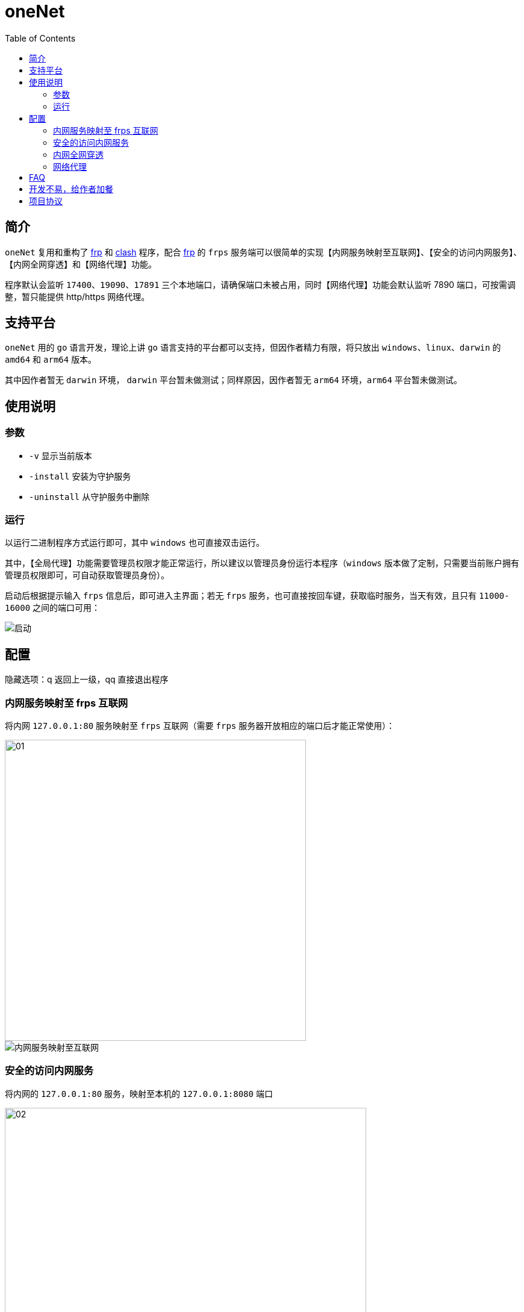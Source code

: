 # oneNet
:toc:

## 简介

`oneNet` 复用和重构了 https://github.com/fatedier/frp[frp] 和 https://github.com/Dreamacro/clash[clash] 程序，配合 https://github.com/fatedier/frp[frp] 的 `frps` 服务端可以很简单的实现【内网服务映射至互联网】、【安全的访问内网服务】、【内网全网穿透】和【网络代理】功能。

程序默认会监听 `17400`、`19090`、`17891` 三个本地端口，请确保端口未被占用，同时【网络代理】功能会默认监听 7890 端口，可按需调整，暂只能提供 http/https 网络代理。

## 支持平台

`oneNet` 用的 `go` 语言开发，理论上讲 `go` 语言支持的平台都可以支持，但因作者精力有限，将只放出 `windows`、`linux`、`darwin` 的 `amd64` 和 `arm64` 版本。

其中因作者暂无 `darwin` 环境， `darwin` 平台暂未做测试；同样原因，因作者暂无 `arm64` 环境，`arm64` 平台暂未做测试。

## 使用说明

### 参数

* `-v` 显示当前版本
* `-install` 安装为守护服务
* `-uninstall` 从守护服务中删除

### 运行

以运行二进制程序方式运行即可，其中 `windows` 也可直接双击运行。

其中，【全局代理】功能需要管理员权限才能正常运行，所以建议以管理员身份运行本程序（`windows` 版本做了定制，只需要当前账户拥有管理员权限即可，可自动获取管理员身份）。

启动后根据提示输入 `frps` 信息后，即可进入主界面；若无 `frps` 服务，也可直接按回车键，获取临时服务，当天有效，且只有 `11000-16000` 之间的端口可用：

image::doc/image/启动.gif[]


## 配置
[red]#隐藏选项：q 返回上一级，qq 直接退出程序#

### 内网服务映射至 frps 互联网

将内网 `127.0.0.1:80` 服务映射至 `frps` 互联网（需要 `frps` 服务器开放相应的端口后才能正常使用）：

image::doc/image/01.png[width="500px"] 

image::doc/image/内网服务映射至互联网.gif[]

### 安全的访问内网服务

将内网的 `127.0.0.1:80` 服务，映射至本机的 `127.0.0.1:8080` 端口

image::doc/image/02.png[width="600px"] 

#### 首先在内网新增安全节点 

新增安全节点 `local`：

image::doc/image/新增安全节点.gif[]

#### 然后在本机新增访问节点

新增安全节点的访问节点 `local_visitor`：

image::doc/image/新增安全节点的访问节点.gif[]

### 内网全网穿透

将内网的 `172.16.6.0/24` 整个网段映射至本机网络

image::doc/image/03.png[width="500px"] 

#### 首先在内网开启 oneNet 服务

image::doc/image/开启 oneNet 服务.gif[]

#### 然后在本机新增 oneNet 服务的访问节点，并配置路由

配置完成后，即可像是在内网服务器上一样，访问 `172.16.6.0/24` 网络

image::doc/image/oneNet 访问节点.gif[]

### 网络代理

同时支持 `http/https` 代理，默认端口 `7890`，可按需修改

image::doc/image/开启网络代理.gif[]

## FAQ
对于 `windows` 旧版用户无法复制的问题，可以如下方式操作：
image:doc/image/复制.gif[]

## 开发不易，给作者加餐

image:doc/image/zhi_fu_bao_qrcode.png[width="300px"]
image:doc/image/wei_xin_qrcode.png[width="300px"]

## 项目协议
本项目可免费使用，但不对项目内的技术可能存在违反当地法律法规的行为作保证，禁止在违反当地法律法规的情况下使用本项目，对于使用者在明知或不知当地法律法规不允许的情况下使用本项目所造成的任何违法违规行为由使用者承担，本项目不承担由此造成的任何直接、间接、特殊、偶然或结果性责任。

若你使用了本项目，将代表你接受以上协议。
